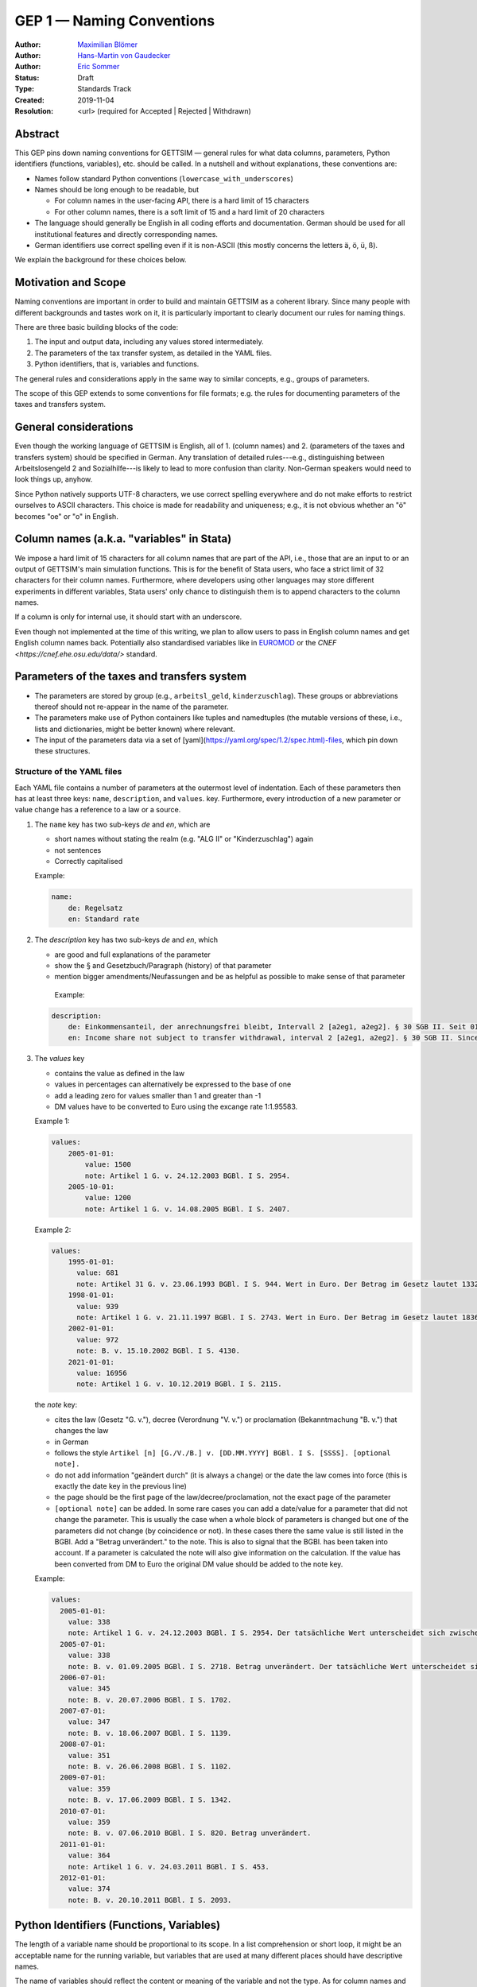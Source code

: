 .. _gep-1:

==========================
GEP 1 — Naming Conventions
==========================

:Author: `Maximilian Blömer <https://github.com/mjbloemer>`_
:Author: `Hans-Martin von Gaudecker <https://github.com/hmgaudecker>`_
:Author: `Eric Sommer <https://github.com/Eric-Sommer>`_
:Status: Draft
:Type: Standards Track
:Created: 2019-11-04
:Resolution: <url> (required for Accepted | Rejected | Withdrawn)


Abstract
--------

This GEP pins down naming conventions for GETTSIM — general rules for what data columns,
parameters, Python identifiers (functions, variables), etc. should be called. In a
nutshell and without explanations, these conventions are:

* Names follow standard Python conventions (``lowercase_with_underscores``)
* Names should be long enough to be readable, but

  - For column names in the user-facing API, there is a hard limit of 15 characters
  - For other column names, there is a soft limit of 15 and a hard limit of 20 characters

* The language should generally be English in all coding efforts and documentation.
  German should be used for all institutional features and directly corresponding
  names.
* German identifiers use correct spelling even if it is non-ASCII (this mostly concerns
  the letters ä, ö, ü, ß).

We explain the background for these choices below.


Motivation and Scope
--------------------

Naming conventions are important in order to build and maintain GETTSIM as a coherent
library. Since many people with different backgrounds and tastes work on it, it is
particularly important to clearly document our rules for naming things.

There are three basic building blocks of the code:

1. The input and output data, including any values stored intermediately.
2. The parameters of the tax transfer system, as detailed in the YAML files.
3. Python identifiers, that is, variables and functions.

The general rules and considerations apply in the same way to similar concepts, e.g.,
groups of parameters.

The scope of this GEP extends to some conventions for file formats; e.g. the rules for
documenting parameters of the taxes and transfers system.


General considerations
----------------------

Even though the working language of GETTSIM is English, all of 1. (column names) and 2.
(parameters of the taxes and transfers system) should be specified in German. Any
translation of detailed rules---e.g., distinguishing between Arbeitslosengeld 2 and
Sozialhilfe---is likely to lead to more confusion than clarity. Non-German speakers
would need to look things up, anyhow.

Since Python natively supports UTF-8 characters, we use correct spelling everywhere and
do not make efforts to restrict ourselves to ASCII characters. This choice is made for
readability and uniqueness; e.g., it is not obvious whether an "ö" becomes "oe" or "o"
in English.


Column names (a.k.a. "variables" in Stata)
------------------------------------------

We impose a hard limit of 15 characters for all column names that are part of the API,
i.e., those that are an input to or an output of GETTSIM's main simulation functions.
This is for the benefit of Stata users, who face a strict limit of 32 characters for
their column names. Furthermore, where developers using other languages may store
different experiments in different variables, Stata users' only chance to distinguish
them is to append characters to the column names.

If a column is only for internal use, it should start with an underscore.

Even though not implemented at the time of this writing, we plan to allow users to pass
in English column names and get English column names back. Potentially also standardised
variables like in `EUROMOD <https://www.euromod.ac.uk/>`__ or the `CNEF <https://cnef.ehe.osu.edu/data/>` standard.


Parameters of the taxes and transfers system
--------------------------------------------

* The parameters are stored by group (e.g., ``arbeitsl_geld``, ``kinderzuschlag``).
  These groups or abbreviations thereof should not re-appear in the name of the
  parameter.
* The parameters make use of Python containers like tuples and namedtuples (the mutable
  versions of these, i.e., lists and dictionaries, might be better known) where relevant.
* The input of the parameters data via a set of
  [yaml](https://yaml.org/spec/1.2/spec.html)-files, which pin down these structures.


Structure of the YAML files
+++++++++++++++++++++++++++

Each YAML file contains a number of parameters at the outermost level of indentation.
Each of these parameters then has at least three keys: ``name``, ``description``, and
``values``.  key. Furthermore, every introduction of a new parameter
or value change has a reference to a law or a source.

1. The ``name`` key has two sub-keys `de` and `en`, which are

   * short names without stating the realm (e.g. "ALG II" or "Kinderzuschlag") again
   * not sentences
   * Correctly capitalised

   Example:

   .. code-block:: yaml

        name:
            de: Regelsatz
            en: Standard rate

2. The `description` key has two sub-keys `de` and `en`, which

   * are good and full explanations of the parameter
   * show the § and Gesetzbuch/Paragraph (history) of that parameter
   * mention bigger amendments/Neufassungen and be as helpful as possible to
     make sense of that parameter

    Example:

   .. code-block:: yaml

        description:
            de: Einkommensanteil, der anrechnungsfrei bleibt, Intervall 2 [a2eg1, a2eg2]. § 30 SGB II. Seit 01.04.2011 § 11b SGB II.
            en: Income share not subject to transfer withdrawal, interval 2 [a2eg1, a2eg2]. § 30 SGB II. Since 01.04.2011 § 11b SGB II.


3. The `values` key

   * contains the value as defined in the law
   * values in percentages can alternatively be expressed to the base of one
   * add a leading zero for values smaller than 1 and greater than -1
   * DM values have to be converted to Euro using the excange rate 1:1.95583.

   Example 1:

   .. code-block:: yaml

        values:
            2005-01-01:
                value: 1500
                note: Artikel 1 G. v. 24.12.2003 BGBl. I S. 2954.
            2005-10-01:
                value: 1200
                note: Artikel 1 G. v. 14.08.2005 BGBl. I S. 2407.

   Example 2:

   .. code-block:: yaml

        values:
            1995-01-01:
              value: 681
              note: Artikel 31 G. v. 23.06.1993 BGBl. I S. 944. Wert in Euro. Der Betrag im Gesetz lautet 1332 DM.
            1998-01-01:
              value: 939
              note: Artikel 1 G. v. 21.11.1997 BGBl. I S. 2743. Wert in Euro. Der Betrag im Gesetz lautet 1836 DM.
            2002-01-01:
              value: 972
              note: B. v. 15.10.2002 BGBl. I S. 4130.
            2021-01-01:
              value: 16956
              note: Artikel 1 G. v. 10.12.2019 BGBl. I S. 2115.


   the `note` key:

   * cites the law (Gesetz "G. v."), decree (Verordnung "V. v.") or proclamation (Bekanntmachung "B. v.") that changes the law
   * in German
   * follows the style ``Artikel [n] [G./V./B.] v. [DD.MM.YYYY] BGBl. I S. [SSSS]. [optional note].``
   * do not add information "geändert durch" (it is always a change) or the date the law comes into force (this is exactly the date key in the previous line)
   * the page should be the first page of the law/decree/proclamation, not the exact page of the parameter
   * ``[optional note]`` can be added. In some rare cases you can add a date/value for a parameter that did not change the parameter. This is usually the case when a whole block of parameters is changed but one of the parameters did not change (by coincidence or not). In these cases there the same value is still listed in the BGBl. Add a "Betrag unverändert." to the note. This is also to signal that the BGBl. has been taken into account. If a parameter is calculated the note will also give information on the calculation. If the value has been converted from DM to Euro the original DM value should be added to the note key.


   Example:

   .. code-block:: yaml

      values:
        2005-01-01:
          value: 338
          note: Artikel 1 G. v. 24.12.2003 BGBl. I S. 2954. Der tatsächliche Wert unterscheidet sich zwischen Ost und West. Korrekte Werte sind in den alten Bundesländern einschließlich Berlin (Ost) 345 Euro, in den neuen Bundesländern 331 Euro.
        2005-07-01:
          value: 338
          note: B. v. 01.09.2005 BGBl. I S. 2718. Betrag unverändert. Der tatsächliche Wert unterscheidet sich zwischen Ost und West. Hier wurde vereinfachend 338 Euro als ungewichteter Mittelwert genommen. Korrekte Werte für die Zeit ab 1. Juli 2005 sind in den alten Bundesländern einschließlich Berlin (Ost) 345 Euro, in den neuen Bundesländern 331 Euro.
        2006-07-01:
          value: 345
          note: B. v. 20.07.2006 BGBl. I S. 1702.
        2007-07-01:
          value: 347
          note: B. v. 18.06.2007 BGBl. I S. 1139.
        2008-07-01:
          value: 351
          note: B. v. 26.06.2008 BGBl. I S. 1102.
        2009-07-01:
          value: 359
          note: B. v. 17.06.2009 BGBl. I S. 1342.
        2010-07-01:
          value: 359
          note: B. v. 07.06.2010 BGBl. I S. 820. Betrag unverändert.
        2011-01-01:
          value: 364
          note: Artikel 1 G. v. 24.03.2011 BGBl. I S. 453.
        2012-01-01:
          value: 374
          note: B. v. 20.10.2011 BGBl. I S. 2093.


Python Identifiers (Functions, Variables)
-----------------------------------------

The length of a variable name should be proportional to its scope. In a list
comprehension or short loop, it might be an acceptable name for the running variable,
but variables that are used at many different places should have descriptive names.

The name of variables should reflect the content or meaning of the variable and not the
type. As for column names and parameters, in some casees it might be useful to append an
underscore plus either of {``y``, ``m``, ``w``, ``d``} to indicate the timeframe.

Function names should contain a verb. Moreover, the length of a function name is
typically inversely proportional to its scope. The public functions like maximize and
minimize can have very short names. At a lower level of abstraction you typically need
more words to describe what a function does.


Examples
--------

.. todo::

    Add an example. E.g. our discussion on the parameter group ``arbeitsl_geld``


Alternatives
------------

* More English
* More info
* Use standard

Discussion
----------


References and Footnotes
------------------------

.. _Euromod: https://www.euromod.ac.uk/sites/default/files/working-papers/EMTN-1.1.pdf

Copyright
---------

This document has been placed in the public domain.
